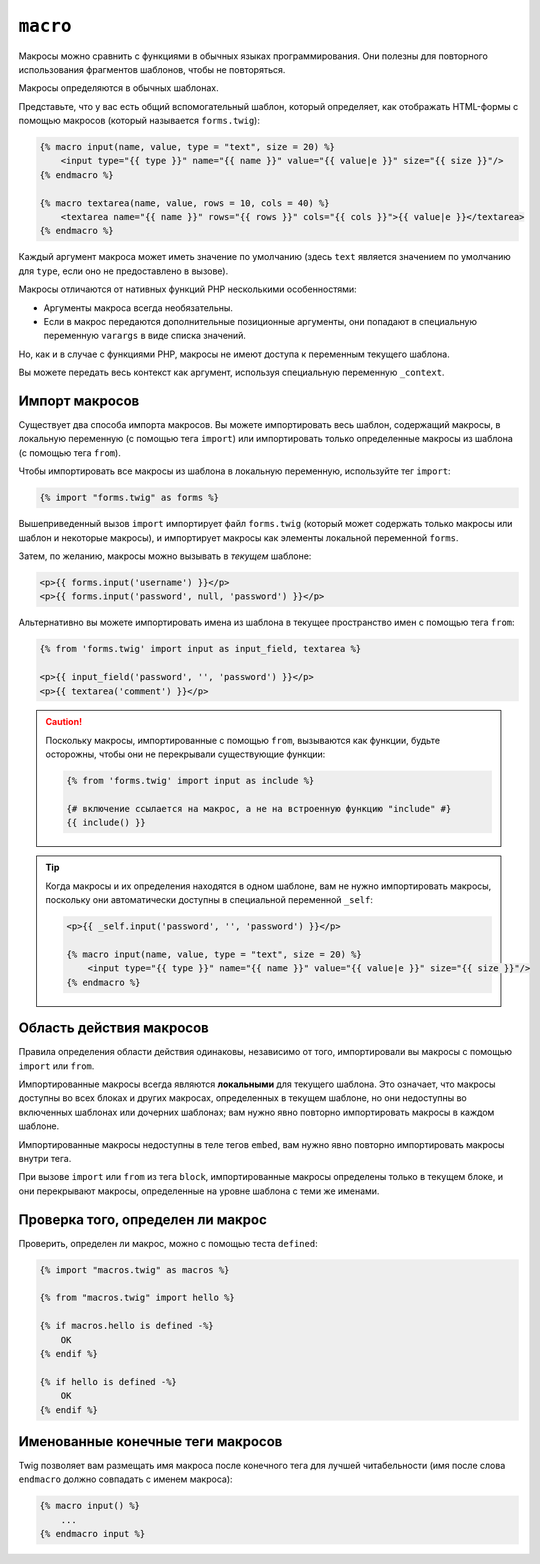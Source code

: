 ``macro``
=========

Макросы можно сравнить с функциями в обычных языках программирования. Они полезны для
повторного использования фрагментов шаблонов, чтобы не повторяться.

Макросы определяются в обычных шаблонах.

Представьте, что у вас есть общий вспомогательный шаблон, который определяет, как
отображать HTML-формы с помощью макросов (который называется ``forms.twig``):

.. code-block:: html+twig

    {% macro input(name, value, type = "text", size = 20) %}
        <input type="{{ type }}" name="{{ name }}" value="{{ value|e }}" size="{{ size }}"/>
    {% endmacro %}

    {% macro textarea(name, value, rows = 10, cols = 40) %}
        <textarea name="{{ name }}" rows="{{ rows }}" cols="{{ cols }}">{{ value|e }}</textarea>
    {% endmacro %}

Каждый аргумент макроса может иметь значение по умолчанию (здесь ``text`` является значением по умолчанию
для ``type``, если оно не предоставлено в вызове).

Макросы отличаются от нативных функций PHP несколькими особенностями:

* Аргументы макроса всегда необязательны.

* Если в макрос передаются дополнительные позиционные аргументы, они попадают
  в специальную переменную ``varargs`` в виде списка значений.

Но, как и в случае с функциями PHP, макросы не имеют доступа к переменным текущего шаблона.

.. tip::

Вы можете передать весь контекст как аргумент, используя специальную переменную ``_context``.

Импорт макросов
---------------

Существует два способа импорта макросов. Вы можете импортировать весь шаблон,
содержащий макросы, в локальную переменную (с помощью тега ``import``) или 
импортировать только определенные макросы из шаблона (с помощью тега ``from``).

Чтобы импортировать все макросы из шаблона в локальную переменную, используйте тег ``import``:

.. code-block:: twig

    {% import "forms.twig" as forms %}

Вышеприведенный вызов ``import`` импортирует файл ``forms.twig`` (который может содержать
только макросы или шаблон и некоторые макросы), и импортирует макросы как элементы
локальной переменной ``forms``.

Затем, по желанию, макросы можно вызывать в *текущем* шаблоне:

.. code-block:: html+twig

    <p>{{ forms.input('username') }}</p>
    <p>{{ forms.input('password', null, 'password') }}</p>

Альтернативно вы можете импортировать имена из шаблона в текущее пространство имен
с помощью тега ``from``:

.. code-block:: html+twig

    {% from 'forms.twig' import input as input_field, textarea %}

    <p>{{ input_field('password', '', 'password') }}</p>
    <p>{{ textarea('comment') }}</p>

.. caution::

    Поскольку макросы, импортированные с помощью ``from``, вызываются как функции, 
    будьте осторожны, чтобы они не перекрывали существующие функции:

    .. code-block:: twig

        {% from 'forms.twig' import input as include %}

        {# включение ссылается на макрос, а не на встроенную функцию "include" #}
        {{ include() }}

.. tip::

    Когда макросы и их определения находятся в одном шаблоне, вам не нужно
    импортировать макросы, поскольку они автоматически доступны в специальной
    переменной ``_self``:

    .. code-block:: html+twig

        <p>{{ _self.input('password', '', 'password') }}</p>

        {% macro input(name, value, type = "text", size = 20) %}
            <input type="{{ type }}" name="{{ name }}" value="{{ value|e }}" size="{{ size }}"/>
        {% endmacro %}

Область действия макросов
-------------------------

Правила определения области действия одинаковы, независимо от того, импортировали вы макросы
с помощью ``import`` или ``from``.

Импортированные макросы всегда являются **локальными** для текущего шаблона. Это означает, что
макросы доступны во всех блоках и других макросах, определенных в текущем
шаблоне, но они недоступны во включенных шаблонах или дочерних шаблонах;
вам нужно явно повторно импортировать макросы в каждом шаблоне.

Импортированные макросы недоступны в теле тегов ``embed``, вам нужно
явно повторно импортировать макросы внутри тега.

При вызове ``import`` или ``from`` из тега ``block``, импортированные макросы
определены только в текущем блоке, и они перекрывают макросы, определенные на уровне 
шаблона с теми же именами.

Проверка того, определен ли макрос
----------------------------------

Проверить, определен ли макрос, можно с помощью теста ``defined``:

.. code-block:: twig

    {% import "macros.twig" as macros %}

    {% from "macros.twig" import hello %}

    {% if macros.hello is defined -%}
        OK
    {% endif %}

    {% if hello is defined -%}
        OK
    {% endif %}

Именованные конечные теги макросов
----------------------------------

Twig позволяет вам размещать имя макроса после конечного тега для лучшей
читабельности (имя после слова ``endmacro`` должно совпадать с именем макроса):

.. code-block:: twig

    {% macro input() %}
        ...
    {% endmacro input %}
